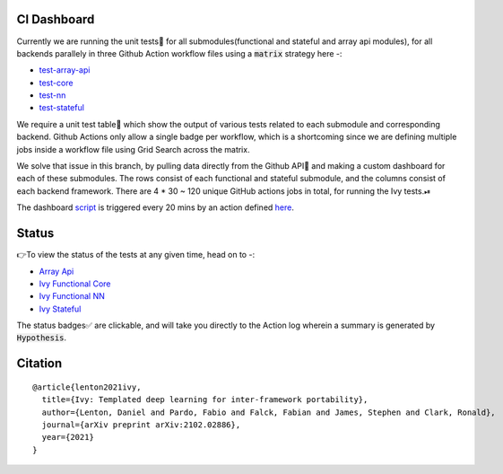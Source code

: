 .. image:: https://github.com/unifyai/unifyai.github.io/blob/master/img/externally_linked/repos/ivy/logo.png?raw=true
   :width: 100%

.. raw:: html

    <br/>
    <div align="center">
    <a href="https://github.com/unifyai/ivy/issues">
        <img style="float: left; padding-right: 4px; padding-bottom: 4px;" src="https://img.shields.io/github/issues/unifyai/ivy">
    </a>
    <a href="https://github.com/unifyai/ivy/network/members">
        <img style="float: left; padding-right: 4px; padding-bottom: 4px;" src="https://img.shields.io/github/forks/unifyai/ivy">
    </a>
    <a href="https://github.com/unifyai/ivy/stargazers">
        <img style="float: left; padding-right: 4px; padding-bottom: 4px;" src="https://img.shields.io/github/stars/unifyai/ivy">
    </a>
    <a href="https://github.com/unifyai/ivy/pulls">
        <img style="float: left; padding-right: 4px; padding-bottom: 4px;" src="https://img.shields.io/badge/PRs-welcome-brightgreen.svg">
    </a>
    <a href="https://pypi.org/project/ivy-core">
        <img style="float: left; padding-right: 4px; padding-bottom: 4px;" src="https://badge.fury.io/py/ivy-core.svg">
    </a>
    <a href="https://github.com/unifyai/ivy/actions?query=workflow%3Adocs">
        <img style="float: left; padding-right: 4px; padding-bottom: 4px;" src="https://img.shields.io/github/workflow/status/unifyai/ivy/docs?label=docs">
    </a>
    <a href="https://github.com/unifyai/ivy/actions?query=workflow%3Atest-ivy">
        <img style="float: left; padding-right: 4px; padding-bottom: 4px;" src="https://img.shields.io/github/workflow/status/unifyai/ivy/test-ivy?label=tests">
    </a>
    <a href="https://discord.gg/G4aR9Q7DTN">
        <img style="float: left; padding-right: 4px; padding-bottom: 4px;" src="https://img.shields.io/discord/799879767196958751?color=blue&label=%20&logo=discord&logoColor=white">
    </a>
    </div>
    <br clear="all" />
CI Dashboard
---------------------
Currently we are running the unit tests🧪 for all submodules(functional and stateful and array api modules), for all backends
parallely in three Github Action workflow files using a :code:`matrix` strategy here -:

* `test-array-api <https://github.com/unifyai/ivy/blob/1474e8bb894a12ddcd2dd19973789bd5e235f66a/.github/workflows/test-array-api.yml>`_
* `test-core <https://github.com/unifyai/ivy/blob/5da858be094a8ddb90ffe8886393c1043f4d8ae7/.github/workflows/test-ivy-core.yml>`_
* `test-nn   <https://github.com/unifyai/ivy/blob/5da858be094a8ddb90ffe8886393c1043f4d8ae7/.github/workflows/test-ivy-nn.yml>`_
* `test-stateful <https://github.com/unifyai/ivy/blob/5da858be094a8ddb90ffe8886393c1043f4d8ae7/.github/workflows/test-ivy-stateful.yml>`_

We require a unit test table📄 which show the output of various tests related to each submodule and
corresponding backend. Github Actions only allow a single badge per workflow, which is a shortcoming
since we are defining multiple jobs inside a workflow file using Grid Search across the matrix.

We solve that issue in this branch, by pulling data directly from the Github API🔑 and making a custom dashboard
for each of these submodules. The rows consist of each functional and stateful submodule, and the columns consist 
of each backend framework. There are 4 * 30 ~ 120 unique GitHub actions jobs in total, for running the Ivy tests.⏯ 

The dashboard `script <https://github.com/unifyai/ivy/blob/23231be72dbfeb4d537769f48b9a077a687d98b3/automation_tools/dashboard_automation/dashboard_script.py>`_ is triggered every 20 mins by an action defined `here <https://github.com/unifyai/ivy/blob/23231be72dbfeb4d537769f48b9a077a687d98b3/.github/workflows/tests_dashboard.yml>`_.

Status
--------

👉To view the status of the tests at any given time, head on to -:

* `Array Api <https://github.com/unifyai/ivy/blob/dashboard/test_dashboards/array_api_dashboard.md>`_
* `Ivy Functional Core <https://github.com/unifyai/ivy/blob/dashboard/test_dashboards/functional_core_dashboard.md>`_
* `Ivy Functional NN <https://github.com/unifyai/ivy/blob/dashboard/test_dashboards/functional_nn_dashboard.md>`_
* `Ivy Stateful <https://github.com/unifyai/ivy/blob/dashboard/test_dashboards/stateful_dashboard.md>`_ 

The status badges✅ are clickable, and will take you directly to the Action log wherein a summary is generated by :code:`Hypothesis`.

Citation
--------

::

    @article{lenton2021ivy,
      title={Ivy: Templated deep learning for inter-framework portability},
      author={Lenton, Daniel and Pardo, Fabio and Falck, Fabian and James, Stephen and Clark, Ronald},
      journal={arXiv preprint arXiv:2102.02886},
      year={2021}
    }

